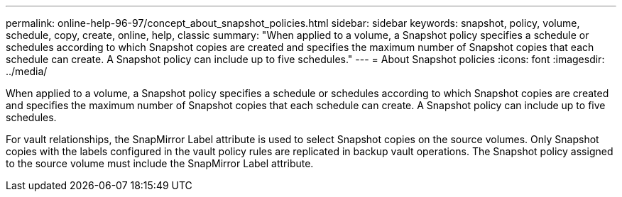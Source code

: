 ---
permalink: online-help-96-97/concept_about_snapshot_policies.html
sidebar: sidebar
keywords: snapshot, policy, volume, schedule, copy, create, online, help, classic
summary: "When applied to a volume, a Snapshot policy specifies a schedule or schedules according to which Snapshot copies are created and specifies the maximum number of Snapshot copies that each schedule can create. A Snapshot policy can include up to five schedules."
---
= About Snapshot policies
:icons: font
:imagesdir: ../media/

[.lead]
When applied to a volume, a Snapshot policy specifies a schedule or schedules according to which Snapshot copies are created and specifies the maximum number of Snapshot copies that each schedule can create. A Snapshot policy can include up to five schedules.

For vault relationships, the SnapMirror Label attribute is used to select Snapshot copies on the source volumes. Only Snapshot copies with the labels configured in the vault policy rules are replicated in backup vault operations. The Snapshot policy assigned to the source volume must include the SnapMirror Label attribute.
